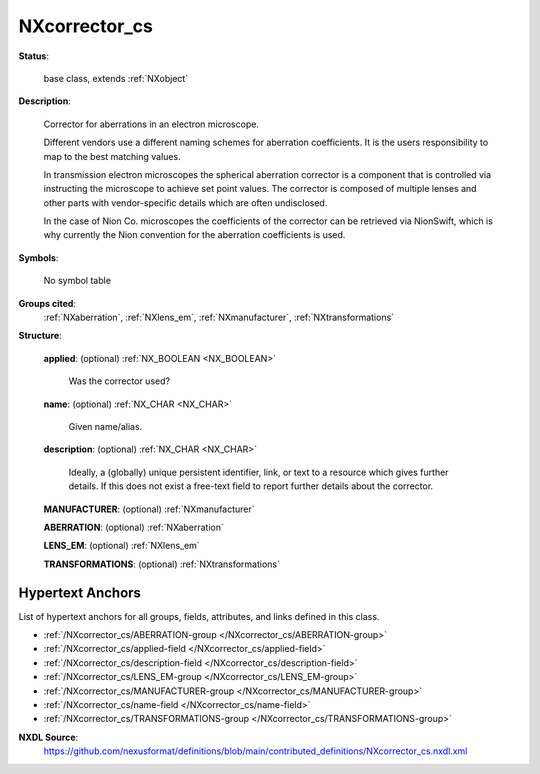 .. auto-generated by dev_tools.docs.nxdl from the NXDL source contributed_definitions/NXcorrector_cs.nxdl.xml -- DO NOT EDIT

.. index::
    ! NXcorrector_cs (base class)
    ! corrector_cs (base class)
    see: corrector_cs (base class); NXcorrector_cs

.. _NXcorrector_cs:

==============
NXcorrector_cs
==============

**Status**:

  base class, extends :ref:`NXobject`

**Description**:

  Corrector for aberrations in an electron microscope.

  Different vendors use a different naming schemes for aberration coefficients.
  It is the users responsibility to map to the best matching values.

  In transmission electron microscopes the spherical aberration corrector is
  a component that is controlled via instructing the microscope to achieve
  set point values. The corrector is composed of multiple lenses and other
  parts with vendor-specific details which are often undisclosed.

  In the case of Nion Co. microscopes the coefficients of the corrector can be
  retrieved via NionSwift, which is why currently the Nion convention for the
  aberration coefficients is used.

**Symbols**:

  No symbol table

**Groups cited**:
  :ref:`NXaberration`, :ref:`NXlens_em`, :ref:`NXmanufacturer`, :ref:`NXtransformations`

.. index:: NXmanufacturer (base class); used in base class, NXaberration (base class); used in base class, NXlens_em (base class); used in base class, NXtransformations (base class); used in base class

**Structure**:

  .. _/NXcorrector_cs/applied-field:

  .. index:: applied (field)

  **applied**: (optional) :ref:`NX_BOOLEAN <NX_BOOLEAN>`

    Was the corrector used?

  .. _/NXcorrector_cs/name-field:

  .. index:: name (field)

  **name**: (optional) :ref:`NX_CHAR <NX_CHAR>`

    Given name/alias.

  .. _/NXcorrector_cs/description-field:

  .. index:: description (field)

  **description**: (optional) :ref:`NX_CHAR <NX_CHAR>`

    Ideally, a (globally) unique persistent identifier, link,
    or text to a resource which gives further details. If this does not exist
    a free-text field to report further details about the corrector.

  .. _/NXcorrector_cs/MANUFACTURER-group:

  **MANUFACTURER**: (optional) :ref:`NXmanufacturer`


  .. _/NXcorrector_cs/ABERRATION-group:

  **ABERRATION**: (optional) :ref:`NXaberration`


  .. _/NXcorrector_cs/LENS_EM-group:

  **LENS_EM**: (optional) :ref:`NXlens_em`


  .. _/NXcorrector_cs/TRANSFORMATIONS-group:

  **TRANSFORMATIONS**: (optional) :ref:`NXtransformations`



Hypertext Anchors
-----------------

List of hypertext anchors for all groups, fields,
attributes, and links defined in this class.


* :ref:`/NXcorrector_cs/ABERRATION-group </NXcorrector_cs/ABERRATION-group>`
* :ref:`/NXcorrector_cs/applied-field </NXcorrector_cs/applied-field>`
* :ref:`/NXcorrector_cs/description-field </NXcorrector_cs/description-field>`
* :ref:`/NXcorrector_cs/LENS_EM-group </NXcorrector_cs/LENS_EM-group>`
* :ref:`/NXcorrector_cs/MANUFACTURER-group </NXcorrector_cs/MANUFACTURER-group>`
* :ref:`/NXcorrector_cs/name-field </NXcorrector_cs/name-field>`
* :ref:`/NXcorrector_cs/TRANSFORMATIONS-group </NXcorrector_cs/TRANSFORMATIONS-group>`

**NXDL Source**:
  https://github.com/nexusformat/definitions/blob/main/contributed_definitions/NXcorrector_cs.nxdl.xml
